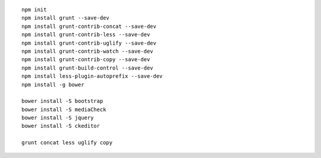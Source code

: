 
::

    npm init
    npm install grunt --save-dev
    npm install grunt-contrib-concat --save-dev
    npm install grunt-contrib-less --save-dev
    npm install grunt-contrib-uglify --save-dev
    npm install grunt-contrib-watch --save-dev
    npm install grunt-contrib-copy --save-dev
    npm install grunt-build-control --save-dev
    npm install less-plugin-autoprefix --save-dev
    npm install -g bower
    
    bower install -S bootstrap
    bower install -S mediaCheck
    bower install -S jquery
    bower install -S ckeditor

    grunt concat less uglify copy
